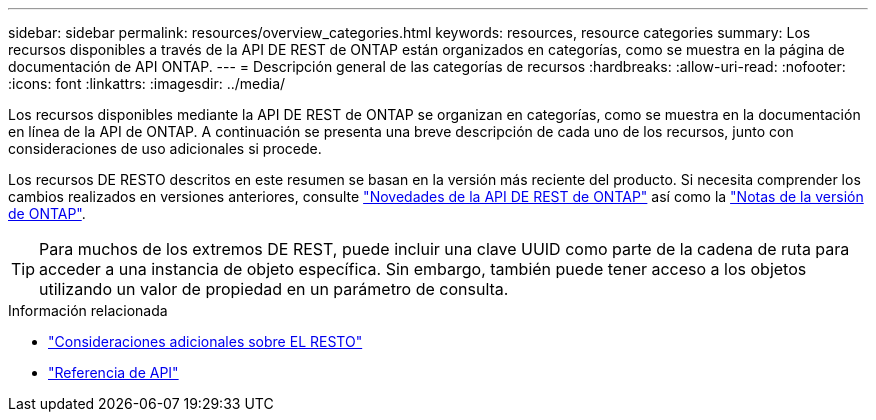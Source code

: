 ---
sidebar: sidebar 
permalink: resources/overview_categories.html 
keywords: resources, resource categories 
summary: Los recursos disponibles a través de la API DE REST de ONTAP están organizados en categorías, como se muestra en la página de documentación de API ONTAP. 
---
= Descripción general de las categorías de recursos
:hardbreaks:
:allow-uri-read: 
:nofooter: 
:icons: font
:linkattrs: 
:imagesdir: ../media/


[role="lead"]
Los recursos disponibles mediante la API DE REST de ONTAP se organizan en categorías, como se muestra en la documentación en línea de la API de ONTAP. A continuación se presenta una breve descripción de cada uno de los recursos, junto con consideraciones de uso adicionales si procede.

Los recursos DE RESTO descritos en este resumen se basan en la versión más reciente del producto. Si necesita comprender los cambios realizados en versiones anteriores, consulte link:../rn/whats_new.html["Novedades de la API DE REST de ONTAP"] así como la https://library.netapp.com/ecm/ecm_download_file/ECMLP2492508["Notas de la versión de ONTAP"^].


TIP: Para muchos de los extremos DE REST, puede incluir una clave UUID como parte de la cadena de ruta para acceder a una instancia de objeto específica. Sin embargo, también puede tener acceso a los objetos utilizando un valor de propiedad en un parámetro de consulta.

.Información relacionada
* link:../rest/object_references_and_access.html["Consideraciones adicionales sobre EL RESTO"]
* link:../reference/api_reference.html["Referencia de API"]

